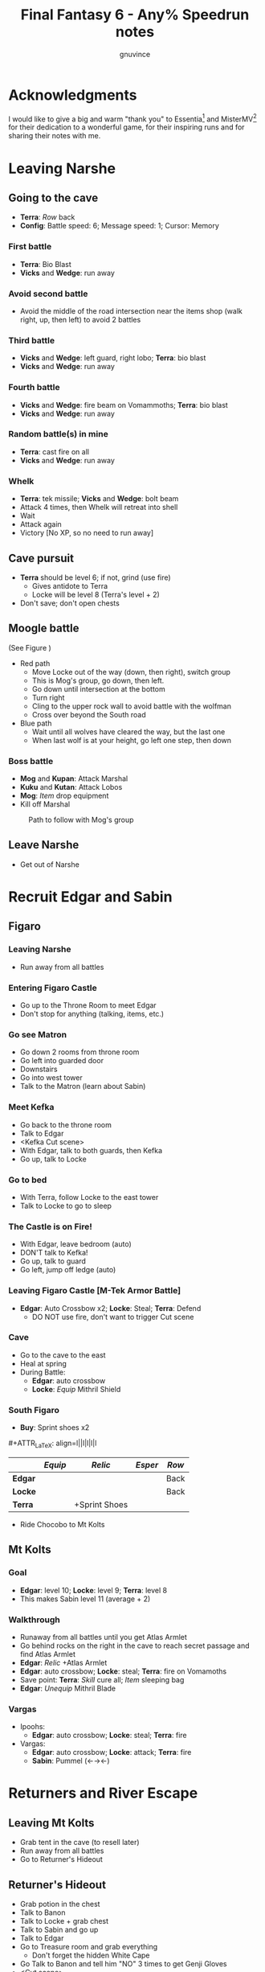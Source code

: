 #+STARTUP: indent
#+TITLE: Final Fantasy 6 - Any% Speedrun notes
#+AUTHOR: gnuvince
#+LaTeX_HEADER: \usepackage{palatino}
#+LaTeX_HEADER: \usepackage{parskip}
#+LaTeX_HEADER: \usepackage{color}
#+LaTeX_HEADER: \DeclareTextFontCommand{\textbf}{\scshape\bfseries\color{blue}}
#+LaTeX_HEADER: \DeclareTextFontCommand{\emph}{\scshape\color{magenta}}
#+OPTIONS: toc:1
#+MACRO: mgmt #+ATTR_LaTeX: align=l||l|l|l|l

* Acknowledgments
I would like to give a big and warm "thank you" to Essentia[fn::
http://www.twitch.tv/essentiafour] and MisterMV[fn::
http://www.twitch.tv/mistermv] for their dedication to a wonderful
game, for their inspiring runs and for sharing their notes with me.


* Leaving Narshe
** Going to the cave
- *Terra*: /Row/ back
- *Config*: Battle speed: 6; Message speed: 1; Cursor: Memory

*** First battle
- *Terra*: Bio Blast
- *Vicks* and *Wedge*: run away
*** Avoid second battle
- Avoid the middle of the road intersection near the items shop (walk
  right, up, then left) to avoid 2 battles
*** Third battle
- *Vicks* and *Wedge*: left guard, right lobo; *Terra*: bio blast
- *Vicks* and *Wedge*: run away
*** Fourth battle
- *Vicks* and *Wedge*: fire beam on Vomammoths; *Terra*: bio blast
- *Vicks* and *Wedge*: run away
*** Random battle(s) in mine
- *Terra*: cast fire on all
- *Vicks* and *Wedge*: run away
*** Whelk
- *Terra*: tek missile; *Vicks* and *Wedge*: bolt beam
- Attack 4 times, then Whelk will retreat into shell
- Wait
- Attack again
- Victory [No XP, so no need to run away]

** Cave pursuit
- *Terra* should be level 6; if not, grind (use fire)
  - Gives antidote to Terra
  - Locke will be level 8 (Terra's level + 2)
- Don't save; don't open chests

** Moogle battle
(See Figure \ref{fig:moogle-battle})
- Red path
  - Move Locke out of the way (down, then right), switch group
  - This is Mog's group, go down, then left.
  - Go down until intersection at the bottom
  - Turn right
  - Cling to the upper rock wall to avoid battle with the wolfman
  - Cross over beyond the South road
- Blue path
  - Wait until all wolves have cleared the way, but the last one
  - When last wolf is at your height, go left one step, then down

*** Boss battle
- *Mog* and *Kupan*: Attack Marshal
- *Kuku* and *Kutan*: Attack Lobos
- *Mog*: /Item/ drop equipment
- Kill off Marshal

#+CAPTION: Path to follow with Mog's group
#+LABEL: fig:moogle-battle
#+ATTR_LaTeX: scale=0.5
[[./images/moogle_battle.png]]


** Leave Narshe
- Get out of Narshe

* Recruit Edgar and Sabin
** Figaro
*** Leaving Narshe
- Run away from all battles
*** Entering Figaro Castle
- Go up to the Throne Room to meet Edgar
- Don't stop for anything (talking, items, etc.)
*** Go see Matron
- Go down 2 rooms from throne room
- Go left into guarded door
- Downstairs
- Go into west tower
- Talk to the Matron (learn about Sabin)
*** Meet Kefka
- Go back to the throne room
- Talk to Edgar
- <Kefka Cut scene>
- With Edgar, talk to both guards, then Kefka
- Go up, talk to Locke
*** Go to bed
- With Terra, follow Locke to the east tower
- Talk to Locke to go to sleep
*** The Castle is on Fire!
- With Edgar, leave bedroom (auto)
- DON'T talk to Kefka!
- Go up, talk to guard
- Go left, jump off ledge (auto)
*** Leaving Figaro Castle [M-Tek Armor Battle]
- *Edgar*: Auto Crossbow x2; *Locke*: Steal; *Terra*: Defend
  - DO NOT use fire, don't want to trigger Cut scene
*** Cave
- Go to the cave to the east
- Heal at spring
- During Battle:
  - *Edgar*: auto crossbow
  - *Locke*: /Equip/ Mithril Shield
*** South Figaro
- *Buy*: Sprint shoes x2
{{{mgmt}}}
|         | /Equip/ | /Relic/       | /Esper/ | /Row/ |
|---------+---------+---------------+---------+-------|
| *Edgar* |         |               |         | Back  |
| *Locke* |         |               |         | Back  |
| *Terra* |         | +Sprint Shoes |         |       |

- Ride Chocobo to Mt Kolts

** Mt Kolts
*** Goal
- *Edgar*: level 10; *Locke*: level 9; *Terra*: level 8
- This makes Sabin level 11 (average + 2)
*** Walkthrough
- Runaway from all battles until you get Atlas Armlet
- Go behind rocks on the right in the cave to reach secret passage and
  find Atlas Armlet
- *Edgar*: /Relic/ +Atlas Armlet
- *Edgar*: auto crossbow; *Locke*: steal; *Terra*: fire on Vomamoths
- Save point: *Terra*: /Skill/ cure all; /Item/ sleeping bag
- *Edgar*: /Unequip/ Mithril Blade
*** Vargas
- Ipoohs:
  - *Edgar*: auto crossbow; *Locke*: steal; *Terra*: fire
- Vargas:
  - *Edgar*: auto crossbow; *Locke*: attack; *Terra*: fire
  - *Sabin*: Pummel (←→←)

* Returners and River Escape
** Leaving Mt Kolts
- Grab tent in the cave (to resell later)
- Run away from all battles
- Go to Returner's Hideout

** Returner's Hideout
- Grab potion in the chest
- Talk to Banon
- Talk to Locke + grab chest
- Talk to Sabin and go up
- Talk to Edgar
- Go to Treasure room and grab everything
  - Don't forget the hidden White Cape
- Go Talk to Banon and tell him "NO" 3 times to get Genji Gloves
- <Cut scene>

** Lethe River
{{{mgmt}}}
|         | /Equip/ | /Relic/       | /Esper/ | /Row/ |
|---------+---------+---------------+---------+-------|
| *Edgar* |         |               |         | Back  |
| *Sabin* | Optimum | +Sprint Shoes |         | Back  |
| *Terra* |         | -Sprint Shoes |         | Back  |
| *Banon* |         |               |         | Back  |

- Always select to go LEFT
- Look for 2x Pterodron battle
  - *Edgar*: Autocross bow x2
  - *Others*: run away
  - *Edgar*: level 11
*** Ultros
- *Sabin*: Aura bolt x5 (↓↓←)
- *Edgar*: Auto crossbow x4
- *Banon*: Health, then defend
- *Terra*: defend, then Fire after 5th Aura bolt
  - During this time: *Edgar*: /Unequip/ Mithril Pike
*** Choose scenario
- Pick Sabin

* Sabin's Scenario
** Empire Camp
- Go right (ignore cabin), then down to the Empire Camp

** Doma Castle
- *Cyan*: /Relic/ +Sprint Shoes
- *Config*: Battle speed: 1 (faster counter attacks)
*** Battle
- *Cyan*: Retort (SwdTech 2)

** Empire Camp
*** Battles against Kefka
- *Sabin*: attack (a single attack will make Kefka run)
*** Battle against 2 Templars + 2 Soldiers
- Before battle: *Sabin*: Front row, Heal, /Relic/ +Black Belt (to counter)
- During battle *Sabin*: Defend, let Sabin's counter attacks kill the enemies

** Doma Castle
- Go to the Throne Room
- Cut scene
- Get out of the Throne Room
- Go right to your room

** Empire Camp
*** Joining Cyan
- Battle speed: 6
- *Sabin*: /Item/ potion (if necessary)
- Talk to Cyan to engage battle
- *Sabin*: attack, AuraBolt Cadet
*** M-TekArmor escape
- *Sabin* and *Cyan*: /Row/ back
- *Sabin* and *Cyan*: fire beam

** Phantom Forest
- Run away from all battles
- Heal at the lake
- Head directly for the train

** Phantom Train
*** Walkthrough
- Try to get out (Train will stop you)
- Go left (don't talk to the ghosts)
- Run away from battles
- Second wagon: get in through the door, immediately get out, run away
  from the battle, climb ladder, go left to jump wagons
- Get in the wagon, activate switch, get out, lose back wagons
- Get in the wagon, activate switch, go left
- Skip wagon (walk around it), get in through the other end, grab the
  earrings in the chest and get out
- *Sabin*: /Relic/ Earrings, White Cape
- Skip the small wagon
- Enter locomotive, activate left and right switches, get out
- Go to the locomotive chimney
- *Sabin* or *Cyan*: Fenix Down on Ghost Train (one-shot kill)

** Barren Falls
- Head down, right, then up in the mountains to go to Barren Falls
- During the fall, leave on Piranha alive and wait 1 minute, kill the
  fish and you get to the boss
- Boss fight: *Sabin*: AuraBolt; *Cyan*: Dispatch (SwdTech 1)

** Veldt
- Run away from battles
- Go to Mobliz, buy Dried Meat
- Go south to the cave, fight all battles and hope to meet Gau
- *Sabin* or *Cyan*: use Dried Meat on Gau

** Serpent Trench
- Run away from all battles
- Path choices: left, right

** Nikeah
- *Sell*: Remedy, Tents x2, Air Lancet, Black Belt, Mithril Blade,
  Mithril Pike, Sleeping bag
- *Buy*: Magus Hat x1, Smoke Bombs (Max)
- *Cyan*: /Relic/ -Sprint shoes
- Go to the boat

* Terra's Scenario
** Lethe River
- *Edgar*: /Relic/ +Sprint Shoes
- Flee from all battles (Smoke bombs)
- Go to Narshe

** Narshe
- Go left to the secret passage
- Flee from all battles (Smoke bombs)
- Follow light path to avoid battle
  - Fast strategy available, but difficult to pull off
- Get out of the cave and to Arvis' house

* Locke's Scenario
** Locke Sequence Break
- Bring Locke at the height of the window
- When guard walks down, go into the menu
- *Locke*: /Relic/ +Sprint shoes
- Exit menu while holding UP
- *Locke*: walk up (should walk through guard)
- Go into the house
** Rescue Celes
- Flee from all battles (Smoke bombs)
- Grab chest on the right with Earrings
- Go see Celes Cut scene
- Go down into secret passage (aligned with intersection)
- Grab Running Shoes and Hyper Wrist
- Rescue Celes
- Inspect sleeping guard to get the key
- Get out of South Figaro
** Tunnel Armor
- Go the cave
- Grab chest with Thunder Rod (Go to the North West stairs)
- *Locke* or *Celes*: use Thunder Rod (one-shot kill)

* Narshe Battle
** Party management
- Party 1: *Terra*
- Party 2: *Celes*, *Edgar*, *Sabin*, *Cyan*
- Party 3: *Gau*
** Walkthrough
- Switch to second group
- Go down, past the intersection
- Go right, and wait between the two rock
- When guard on your left has passed, go left, then down
- Go left and wait
{{{mgmt}}}
|         | /Equip/ | /Relic/               | /Esper/ | /Row/ |
|---------+---------+-----------------------+---------+-------|
| *Cyan*  |         | +Hyper Wrist          |         |       |
| *Edgar* |         |                       |         |       |
| *Sabin* |         | White Cape → Earrings |         |       |
| *Celes* | Optimum | +Running Shoes        |         | Back  |


- When brown guard has passed, go down to Kefka
** Battle against Kefka
- *Celes*: Runic; *Sabin*: AuraBolt; *Edgar*: Auto Crossbow; *Cyan*: SwdTech 1

* Dadaluma
** Narshe
- Party: *Edgar* (lead), *Sabin*, *Cyan*, *Celes*
- Get elixir from the clock
- Get all treasures (EXCEPT LAST ONE) in house down/right
- Go to Figaro Castle
  - Escape all battles

** Figaro Castle
- Talk to the old man, go to Kohlingen
- *Sell*: Peace Ring, Wall Ring
- *Buy*: Flash, Drill, Fenix Down x15, Revivify x27
- Go to the shack (future Colliseum) up/left, get Hero Ring (pot on
  the left)
{{{mgmt}}}
|         | /Equip/ | /Relic/             | /Esper/ | /Row/ |
|---------+---------+---------------------+---------+-------|
| *Cyan*  |         | +Atlas Armlet       |         |       |
| *Edgar* |         | Earrings, Hero Ring |         |       |
| *Sabin* |         |                     |         |       |
| *Celes* | Optimum | +Sprint Shoes       |         |       |

- Go to the Chocobo Forest
- Ride to Zozo

** Zozo
*** Walkthrough
- Flee from all battles (Smoke bombs)
- Go to 2nd building (left/down)
- Go up the stairs (inside, outside, inside again)
- Go up one flight of stairs, jump left through the window
- Go inside building, grab tincture in left pot at the top of the
  stairs
- Go up one flight of stairs, jump right through the window
- Go to the top of the building
- Grab Fire Knuckles in last door before Dadaluma
*** Pre-battle
- *Config*: Battle Mode: Active
- *Celes*: /Skill/ cure all
- *Sabin*: /Equip/ Optimum (should give him Fire Knuckles + Buckler)
*** Dadaluma
- *Sabin*: AuraBolt; *Edgar*: Drill; *Celes*: Ice
  - Damage should stay below 1350
- Wait for Dadaluma's 2nd attack
  - This will avoid the script where he heals himself
- *Sabin*: AuraBolt; *Edgar*: Drill; *Celes*: Ice; *Cyan*: SwdTech 1
- *Sabin*: AuraBolt _before_ allies come in
*** Terra and Ramuh
- Grab Running Shoes in chest on the left
- Talk to Terra
- <Cut scene>
- Grab Magicites (except Kirin, leftmost magicite)

* Opera
** Leaving Zozo
- *Party*: Locke, Celes, Edgar, Sabin
- *Config*: Battle speed: Wait
{{{mgmt}}}
|         | /Equip/ | /Relic/                   | /Esper/ | /Row/ |
|---------+---------+---------------------------+---------+-------|
| *Locke* | Optimum | +Sneak Ring               | Siren   |       |
| *Celes* |         |                           |         |       |
| *Edgar* |         |                           |         |       |
| *Sabin* |         | Genji Glove, Atlas Armlet | Stray   | Front |

- Go to Jidoor
- Flee from all battles (Smoke bombs)

** Jidoor
- *Buy*: Kaiser
- Go to Owzer's House
- <dialogue>
- Grab letter
- *Buy*: Echo Screen x15
  - This will be used to manipulate the RNG
- *Buy*: Chocobo
- Go to the Opera House

** Opera House
- Run to catch Impresario
- <opera first act>
- After giving Ultros' letter to the Impresario,
- <opera second act> [fn:: Now is the time to show off your singing prowesses]
  1. "Oh my hero..."
  2. "I'm the darkness..."
  3. "Must I..."
- Go to the right wing, activate right switch
- Go to the left wing
*** Rat battles
- Try to fight 4 battles to have Locke learn Sleep
- *Sabin*: Attack; *Edgar*: Flash; *Locke*: Attack
- Yellow rats call more green rats when they're alone, so make sure
  that you either kill them off first, or that you're fast enough.
*** Ultros Battle
- *Locke*: /Relic/ Ramuh
- *Sabin*: Attack; *Locke*: Ramuh; *Edgar*: Drill

* Magitek Factory
** Airship
- *Buy*: Warp Stones x2
- *Heal*: left guy
{{{mgmt}}}
|         | /Equip/ | /Relic/                      | /Esper/ | /Row/ |
|---------+---------+------------------------------+---------+-------|
| *Sabin* |         | Earrings, Earrings           |         | Back  |
| *Locke* |         | Sprint Shoes → Running Shoes |         |       |
| *Celes* | Optimum | Sprint Shoes, Running Shoes  |         |       |
| *Edgar* |         |                              |         |       |

- Go to Vector
- Flee from all battles (Smoke bombs)

** Vector
- Talk to the Returner sympathizer
- Hop on left wooden box and run past the guards

** Magitek Factory
- Runaway from all battles
- Go down two flight of stairs, and through the pipe
- Grab Flame Sabre in the chest
- Use the hook to cross
- Go into the left pipe (don't open the chest)
- Hop onto the conveyor belt
- Grab Thunder Blade in the chest
- Go down to the conveyor belt (don't open the chest)
- Go left, grab Dragon Boots
- Go back where you came from, hop onto conveyor belt

** Ifrit and Shiva
- Before battle: *Config*: Battle speed: 3
- *All*: attack 5 times
- *All*: run away during transition between Ifrit and Shiva
- Grab Shiva magicite, go through the right door
- *Config*: Battle speed 6
- *Celes*: /Skill/ cure all (if necessary)
- Go up the stairs
- During battles:
  - *Celes*: /Equip/ Flame Sabre
  - *Edgar*: /Equip/ Thunder Blade
  - *Sabin* or *Locke*: Smoke bomb
- In the room with the glass containers, grab Break Blade (secret
  passage in front at the bottom of the screen in front of the
  leftmost container)

** Number 024
- *Locke*: Sleep on Number 024
- *Sabin*: AuraBolt; *Edgar*: Flash; *Celes*: Ice
- *Locke*: Steal (we want the Rune Blade), then Ramuh
- <Cut scene>

** Mine cart
{{{mgmt}}}
|         | /Equip/ | /Relic/                   | /Esper/ | /Row/ |
|---------+---------+---------------------------+---------+-------|
| *Sabin* |         | Genji Glove, Atlas Armlet | Shoat   | Front |
| *Locke* |         | Sneak Ring → Sprint Shoes | Phantom | Front |
| *Edgar* |         | Earrings → Running Shoes  |         |       |


*** Battles
- *Locke*: /Item/ Equip Flame Sabre
- *Sabin*: Attack
- *Edgar*: Drill or Flash
- *Locke*: Phantom in 3rd battle

** Number 128
- Attack the body (not the arms)
- *Sabin*: Attack
- *Edgar*: Drill
- *Locke*: Attack (or Phantom if Vanish is lost)

** Leaving Vector
- Flee from all battles (Smoke bombs)

** Cranes
- *Locke*: Echo Screen
- *Setzer*: Joker Doom

* Terra's Origins
** Esper World
- Get Madonna
- Talk to Madonna in her bed
- Get out of the house
- Talk to the Youth in the narrow passage
- Talk to Madonna
- Talk to the Elder
- Talk to the guard at the door
- Go left, then up and out of the village

** Airship
- *Party*: Locke, Terra
- *Not in party*: /Unequip/
{{{mgmt}}}
|         | /Equip/                         | /Relic/                     | /Esper/ | /Row/ |
|---------+---------------------------------+-----------------------------+---------+-------|
| *Locke* | Optimum, Thief Knight           |                             |         | Back  |
| *Terra* | Optimum, Flame Sabre, Magus Hat | Running Shoes, Sprint Shoes | Maduin  |       |
- Go to Narshe

** Narshe
- Walk up, be escorted to Banon
- Grab elixir in the clock
- Get out of Narshe
- Get in the airship, go to the imperial base

* Sealed Gate
** Imperial Base
- Go up to the stairs, and get out through the right
- Go into the cave

** Cave
- If Lich: run away
- *Locke*: Vanish, then Revivify
- *Terra*: Revivify
- *Locke*: Run away (make sure Terra casts the last Revivify)
- *Terra*: Level 20
*** Walkthrough
- Go down through the door (ignore chest)
- Grab Tempest in the chest
- Go down through the door
- Walk over the shifting bridges (ignore both chests)
  - Go right, wait for shift
  - Go on the "island", then down, and wait for shift
  - Go left
  - Wait for shift
  - Go right, wait in the MIDDLE of the bridge
  - Go down
- Go right, activate switch on the 2nd high bridge
- Go down, and grab Ether in the chest
- Go right, through the "mini cave", then up, exit on the right
- Grab elixir in the chest
- Go right, down, right, up, activate switch
- Go right, down into the door, and exit the cave
- <Cut scene>
*** Kefka Battle
- *Locke*: Smoke Bomb
** Leaving the cave
- /Item/ Warp stone
- Go back to the airship
- <Cut scene>

* Imperial Banquet
** Airship
- *Party*: Edgar, Terra, Sabin, Setzer
- *Buy*: Warp Stone x2, Smoke Bomb x41
- Get out of the ship

** Vector
- Go into the Chocobo Forest
- Head over to Vector
- Go to the top of the town to be invited in the castle
- Follow Red Guard, go up to talk to Gestahl
  {{{mgmt}}}
|          | /Equip/ | /Relic                 | /Esper/ | /Row/ |
|----------+---------+------------------------+---------+-------|
| *Edgar*  | Optimum | Hero Ring, Hyper Wrist |         |       |
| *Terra*  | Optimum |                        |         |       |
| *Sabin*  | Optimum | Earrings, Earrings     | Shoat   |       |
| *Setzer* | Optimum |                        | Unicorn |       |

** Soldiers list
- Walk down, out of the throne room
- Talk to the two soldiers (2)
- Talk to the two M-Tek Armor soldiers (4)
- Go down and outside
- Down the flight of stairs on the left, talk to the normal soldier
  (5)
- Talk to the two M-Tek Armors (7)
  - During battle, *Sabin*: AuraBolt; *Edgar*: Drill
- Go back inside, take a left, and into the door, open the two chests
  (Back Guard, X-Potion)
- Up the first flight of stairs, and into the door
- Talk to all the soldiers (13)
- Go into the bathroom, talk and fight soldier (14)
- Go out of the dormatory, up the flight of stairs and into the door
- Talk to the soldier (15) and go outside
- Talk to soldier and M-Tek Armor on the left (17)
- Go into the building at the top, talk and fight soldier (18)
- Go out, talk to the 3 remaining M-Tek Armors (21)
- Walk into the door, pass the room with nothing, down a flight of
  stairs and into the door
- Talk to the 2 soldiers in the room, open the chest (Gale Hairpin),
  and talk to the last soldier in the bathroom (24)
- Wait for the clock to run down
- *Items*: /Arrange/
{{{mgmt}}}
|          | /Equip/ | /Relic                   | /Esper/ | /Row/ |
|----------+---------+--------------------------+---------+-------|
| *Edgar*  |         |                          |         | Back  |
| *Terra*  | -Weapon | Gale Hairpin, Back Guard |         | Back  |
| *Sabin*  |         |                          |         | Back  |
| *Setzer* |         | Sprint Shoes             |         | Back  |



** Banquet
*** Dialogue
Answering correctly and Gestahl will give you a Charm Bangle at the
end of dinner.

- "To our hometowns..."
- "Leave him in jail..."
- "That was inexcusable."
- "Celes is one of us!"
- "Why'd you start the war?"
- "One more question please!"
- "Why do you want peace now?"
- "Let's talk about Espers..."
- "Yes, the Espers have gone too far."
- "Why'd you start the way?"
- "Yes, let's take a break"
- Go talk to the guards on the right
  - *Edgar*: Flash; *Sabin*: Bio all
- Go sit back down
- "That your war's truly over."
- "Yes"

** Leaving Imperial Castle
- Get out of the Castle
- Go to the Café in Vector (go down, then left)
  {{{mgmt}}}
|         | /Equip/ | /Relic                       | /Esper/ | /Row/ |
|---------+---------+------------------------------+---------+-------|
| *Locke* |         | Running Shoes → Charm Bangle | None    | Back  |

- Use a Warp Stone
- Go to Albrook (down, then right)

** Albrook
- *Sell*: Mithril Knife, Rune Edge, Thunder Blade, Blizzard, Ashura,
  Tempest, Fire Knuckle, Atlas Armlet, Break Blade, Dragon Boots
  - Should have >= 41,200 GP
- *Buy*: White Dress
- Go down to the port
- Examine crate at your right, obtain Warp Stone
- Talk to Leo
- Go to inn, talk to the owner
- <Cut scene>
- Go down to the port
- Talk to Leo
- <Cut scene>
- Talk to Leo, then talk to Locke
- Go up to Thamasa

* Thamasa
- *Buy*: Ice Rod x5, Thunder Rod x8
- Go talk to Strago
- <Cut scene>

** Burning house
*** Walkthrough
- Flee from all battles (Smoke bombs)
- Go up two rooms
- Go up, right and into the door on the right
- Go into right door, open chest, obtain Fire Rod, exit
- Go into left door
- Go into right door, open chest, obtain Ice Rod, exit
- Go into left door

*** Boss battle
- *Terra*: Morph
- *Terra*: /Item/ Ice Rod (one-shot kill)
- *Strago*: Defend
- *Locke*: Defend

* Ultros 3
** Cave
- Get out of Thamasa and to the cave (down, left, up)
- Flee from all battles (Smoke bombs)
- Get out through the right (ignore chest)
- Right and out of the door to bottom
- Go to the statues
  {{{mgmt}}}
|          | /Equip/     | /Relic                    | /Esper/ | /Row/ |
|----------+-------------+---------------------------+---------+-------|
| *Locke*  |             | Charm Bangle → Sneak Ring |         |       |
| *Terra*  | White Dress | Earrings, Earrings        |         |       |
| *Strago* |             | Earrings, Hero Ring       |         |       |


** Ultros Battle
- *Locke*: Steal (should steal a White Cape)
- *Strago* and *Terra*: Thunder Rod
- <Relm cut scene>
- *Terra*: Thunder Rod (one-shot kill)

** Meeting the Espers
- *Locke*: /Relic/ Sneak Ring → Charm Bangle
- Left, up and into the door
- Fall into the lower left trap door
- Go up and out
- Left and into the other cave entrance
- <Cut scene>

** Kefka vs Leo
- *Leo*: Shock x5

** Leaving Thamasa
- Before boarding airship

  {{{mgmt}}}
|          | /Equip/ | /Relic/ | /Esper/ | /Row/ |
|----------+---------+---------+---------+-------|
| *Relm*   | Empty   | Empty   |         |       |
| *Locke*  | Empty   | Empty   |         |       |
| *Terra*  |         |         | Ramuh   |       |
| *Strago* | Empty   | Empty   |         |       |

- Board the airship
- <Cut scene>
- *Party*: Setzer, Sabin, Empty, Terra

  {{{mgmt}}}
|          | /Equip/ | /Relic/ | /Esper/ | /Row/ |
|----------+---------+---------+---------+-------|
| *Setzer* | Optimum |         | Shoat   |       |
| *Sabin*  | Optimum |         | Siren   |       |
| *Terra*  |         |         |         |       |


* Imperial Air Force
** 6 Battles
- *Terra*: Ramuh
- *Sabin* or *Setzer*: Attack (if necessary)
- Healing: Use Terra's cure or potions
- Make sure Terra has at least 38 MP to cast Phantom

** Ultros and Chuppon
*** Before battle
{{{mgmt}}}
|          | /Equip/ | /Relic/                     | /Esper/ | /Row/ |
|----------+---------+-----------------------------+---------+-------|
| *Setzer* |         | Running Shoes, Gale Hairpin |         |       |
| *Sabin*  |         | Charm Bangle, Sprint Shoes  |         |       |
| *Terra*  | -Weapon | Back Guard, Running Shoes   | Phantom |       |

*** Battle
Ultros will not call Chupon until you've dealt him damage, so take
your time, it's time for the first Reverse Joker Doom

- *Terra*: Phantom
- Wait for all to have full ATB bars
- *Sabin*: Muddle on Setzer
- *Setzer*: /Slot/ 7-7-Bar (Reverse Joker Doom)
- *Terra*: Attack Setzer

** Air Force
- *Terra*: Morph
- *Terra*: Thunder Rod on Air Force (one-shot kill)


* Floating Continent
** Walkthrough
- *Terra*: /Esper/ Ramuh
- *Terra*: /Weapon/ Flame Saber
- If you get a battle against ninjas, use Thunder Rod on all, they're
  too fast for your smoke bombs
  - Make sure to keep one Thunder Rod, you're gonna need it!
- Don't talk to Shadow
- Go right, up the stair, right, down the passage
- Open the stairs on mound, take teleport
- Down two flights of stairs right, activate switch
- Go right, down the stairs and keep going right, and into the teleport
- Down, left into the teleport
- Down and activate the switch, go up left
- Activate the switch, down the stairs, left, down the stairs twice
- Go right, down the stairs, up the stairs, activate the switch and
  into the teleport
- Don't go into the airship

** Atma Weapon
You need to perform a Joker Doom on Atma Weapon to win.  If you miss
it, it's game over, you have no way of winning against him.  So either
save before or make sure you're very comfortable using Joker Doom.

- *Terra*: Echo Screen
- *Setzer*: /Slot/ 7-7-7
- <Cut scene>

** Escape from the floating continent
{{{mgmt}}}
|          | /Equip/ | /Relic/                    | /Esper/ | /Row/ |
|----------+---------+----------------------------+---------+-------|
| *Celes*  | Optimum | Hero Ring, Earrings        | Phantom |       |
| *Sabin*  |         | Running Shoes → Back Guard | Stray ‡  |       |
| *Setzer* |         |                            | Unicorn |       |
| *Terra*  |         | Earrings, Earrings         |         |       |

‡ Only if Sabin has learned Doom

- All Naughty battles: *Terra*: Bolt 2
- Keep heading right

*** Nerapa
- *Terra*: Thunder Rod (one-shot kill)
- Don't wait for Shadow
- <Cut scene>

* Saving Cid
{{{mgmt}}}
|         | /Equip/            | /Relic/                    | /Esper/ | /Row/ |
|---------+--------------------+----------------------------+---------+-------|
| *Celes* | Optimum, Magus Hat | Sprint Shoes, Charm Bangle | Phantom |       |

1. Get out of the house
2. Go down to the beach
3. If there are no fishes or no fast fish, GOTO 5
4. Pick the fastest fish
5. Go into the house
6. Talk to Cid
7. GOTO 1

- Repeat until Cid heals
- Go downstairs to grab the raft

* Tentacle Monster
** Tzen
- Once of the raft, don't go into the nearest village
- Go up, past Kefka's tower and a little to the left into Tzen
- Go talk to Sabin
*** Saving the kid
- Flee from all battles (Smoke bombs)
- Go into the first room, open the chest and grab the Pearl Rod
- Go into the second room, don't open the chest, go downstairs
- Go up, grab the kid, ignore chests
- Get out of the house

** Nikeah
{{{mgmt}}}
|         | /Equip/             | /Relic/                  | /Esper/ | /Row/ |
|---------+---------------------+--------------------------+---------+-------|
| *Sabin* | Optimum             | Back Guard, Gale Hairpin | Stray   |       |
| *Celes* | Unequip Flame Sabre |                          |         |       |

- Go north east into the woods to get a Chocobo
- Head over to Nikeah (head of the serpent trench)
- *Sell*: Flame Sabre, Dirk, Chocobo Brush, Boomerang, Thief Knife,
  Atlas Armlet, Earrings x2, Thunder Rod, Revivify (keep 2), Sneak Ring,
  Czarina Ring, Mithril Knife, Memento Ring
  - Need 29,000 GP
  - Last digit of GP _must_ be 0, 6, or 9 to protect against L?-Pearl
- *Buy*: Enhancer, Bard's Hat x2, White Cape x2
  - Buy a 3rd White Cape if you didn't steel one from Ultros 3
- Go into the Café and talk to all thieves
- Get out of the cafe, goup and talk to Edgar/Gerad
- Follow him on the ship

** South Figaro
- Go to the Inn/Cafe, talk to Edgar/Gerad
- Go grab a Chocobo
- Head to the cave

** Cave
- During a battle, *Celes*: /Equip/ Enhancer
- Flee from all battles (Smoke bombs)
- Jump on the turtle to go through the door
- Go left and into the door
- Go left and down into the door
- Go to Basement 3
- Go down into door, open both chests, obtain Gravity Rod and Crystal
  Helm
- Go up and into the engine room
- *Sabin*: /Order/ 4th slot
  {{{mgmt}}}
|         | /Equip/ | /Relic/                      | /Esper/ | /Row/ |
|---------+---------+------------------------------+---------+-------|
| *Celes* |         | Sprint Shoes → Running Shoes |         |       |
| *Sabin* |         | Running Shoes, Hero Ring |         |       |
- Talk to Edgar

** Tentacle Monster Battle
- *Edgar*: Gravity Rod on bottom left
- *Celes*: Fire & Ice Rod all
- *Sabin*: Ice Rod all
- *Edgar*: Drill top tentacles


* The Falcon
** Setzer
{{{mgmt}}}
|         | /Equip/ | /Relic/                    | /Esper/ | /Row/ |
|---------+---------+----------------------------+---------+-------|
| *Edgar* |         | Charm Bangle, Sprint Shoes |         |       |
| *Celes* |         | Earrings → Back Guard      |         |       |
| *Sabin* |         | Hero Ring → Gale Hairpin   |         |       |

- Go talk to the old man to go to Kohlingen
- Go up left to Kohlingen
- Go into the Inn, talk to Setzer

** Daryl's Tomb
{{{mgmt}}}
|          | /Equip/ | /Relic/ | /Esper/ | /Row/ |
|----------+---------+---------+---------+-------|
| *Edgar*  |         |         |         |       |
| *Celes*  |         |         |         |       |
| *Setzer* | Optimum |         | Unicorn |       |
| *Sabin*  |         |         |         |       |

- Flee from all battles (Smoke bombs)
- Go down into the door
- Go left, down and into the door
- Ignore chest, go downstairs
- Ignore chest, go up into the door
- Activate the door
- /Item/ Warp Stone
- Go down into the door
- Go right and up into the door
- Activate the tomb
- Go up, and activate the switch
- Go back to Basement 2, and down in the middle door
- Hop a ride on the turtle
- Activate the switch, hop a ride on the turtle and into the door
- Open right chest, obtain Man Eater
- Go up

** Dullahan
- Dullahan will cast L?-Pearl, killing all members that have a level
  divisible by the last digit of your GPs, which is why it should be
  0 (6 and 9 work as well as your characters should be between 13
  and 17)
- *Anyone*: Echo Screen
- *Setzer*: /Slot/ 7-7-7
- <Cut scene>


* Farming
- Go to the desert next to Maranda
- *Edgar*: /Unequip/ Charm Bangle
- *Celes*: Phantom
- Battle until *Celes* learns Vanish
  - *Sabin* should be close to learning Float
  - *Setzer* should be close to learning Remedy
- *Edgar*: /Equip/ Charm Bangle
- Go to Maranda
- *Buy*: Tao Robe

* Kupo!
- Go to Narshe
- Enter classroom and use the healing pot
- Flee from all battles
- Enter Narshe, go left and into the cave
- Go right, up the stairs and into the door
- Go left to the wooden stairs and left into the cave
- Go up, left on the bridge, up the stairs and into the door
- Go up to the door
- Go up, right and down into the door
- Go up to the door
- Talk to Mog
- /Item/ Warp Stone

* Gogo
- Go to the Triangle Island (North East)
- On airship, *Party*: Mog
- Land and walk into the forest to meet a Zone Eater
- *Mog*: /Relic/ Moogle Charm, Sprint Shoes
- Go down the stairs
- Head left to the bridges
- Jump bridges to get to the left of the room (avoid green guys)
- Go through the door room
- Rush left to the second chest, don't open it, and wait for the
  ceiling to fall
- Rush left and down to get out of the room
- Go down, left, jump over the chest
- Go up, jump over the two chests, come back around and jump over the chest
- Go into the door
- Talk to Gogo
- Get out of the room
- Go down, right and jump over the chest
- Go down and activate the switch
- Jump right
- Go down, and jump over the chests to get to the chest at the end
  and obtain Thunder Shield
- /Item/: Warp Stone
- *Gogo*: /Status/ Slot, Magic, Item


* Techniques
** Joker Doom
Joker Doom is one of the possible outcome (7-7-7) of Setzer's Slot
ability.  It casts an instant death spell on all enemies.  The problem
is that very often, the game will not let you perform it; if you try
(using the pause button) to get all 7's, you'll find that you can get
the first two, but never the third one.

Fortunately, some very crafty folks have found a way around that. By
using an Echo Screen, you cause the RNG to allow you to get the 7-7-7.
And so, you can use Joker Doom pretty much any time you like.

- *Anyone*: /Item/ Echo Screen
- Wait for the first smoke cloud
- *Setzer*: /Slot/ 7-7-7

Note that if you miss the Joker Doom, you're done, you cannot put the
RNG back into the correct state.  Be careful!

** Reverse Joker Doom
In some battles, even though you can get Joker Doom working, the
enemies are immune to it.  However, a way around this has been
discovered and is called the Reverse Joker Doom.  It's more
complicated than the Joker Doom, and the execution is harder, but
it's guaranteed to work, even in the final battle!

- *Anyone*: /Magic/ Muddle on Setzer
- *Setzer*: /Slot/ 7-7-Bar (during Muddle birds animation)
- *Anyone*: /Attack/ Setzer OR /Item/ Remedy on Setzer

You need to start performing the Slot command _after_ the Muddle spell
has started and you need to finish your input _before_ the Muddle
animation is done, otherwise you lose control of Setzer.  This is hard
to do, and you should practice.

Note that contrary to the regular Joker Doom, you can re-do the
Reverse Joker Doom as many times as you like.

Now, how does this work?  It's a bit convoluted, but here's the
explanation.  Reverse Joker Doom (7-7-Bar) casts an instant death
spell on your own party!  Now, you'd think that by Muddling Setzer,
the Reverse Joker Doom would be cast against enemies, but the
developers thought of that.  However, they forgot to account for when
you use a remedy, and that flips the target of the Reverse Joker
Doom, and now it's the enemies that are targeted.
